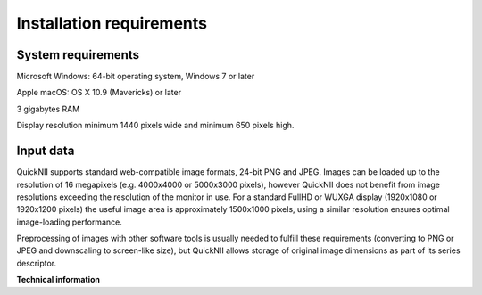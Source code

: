 **Installation requirements**
------------------------------------
**System requirements**
~~~~~~~~~~~~~~~~~~~~~~~~
Microsoft Windows: 64-bit operating system, Windows 7 or later

Apple macOS: OS X 10.9 (Mavericks) or later

3 gigabytes RAM

Display resolution minimum 1440 pixels wide and minimum 650 pixels high.

**Input data**
~~~~~~~~~~~~~~~~~~~~
QuickNII supports standard web-compatible image formats, 24-bit PNG
and JPEG. Images can be loaded up to the resolution of 16 megapixels
(e.g. 4000x4000 or 5000x3000 pixels), however QuickNII does not
benefit from image resolutions exceeding the resolution of the monitor
in use. For a standard FullHD or WUXGA display (1920x1080 or 1920x1200
pixels) the useful image area is approximately 1500x1000 pixels, using
a similar resolution ensures optimal image-loading
performance.

Preprocessing of images with other software tools is usually needed to
fulfill these requirements (converting to PNG or JPEG and downscaling to
screen-like size), but QuickNII allows storage of original image
dimensions as part of its series descriptor.

**Technical information**
